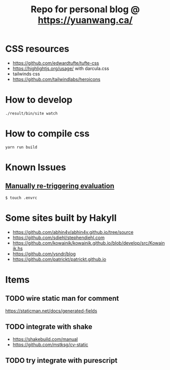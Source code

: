 #+TITLE: Repo for personal blog @ https://yuanwang.ca/

[[https://github.com/yuanw/blog/workflows/CI/badge.svg]]

[[https://builtwithnix.org/badge.svg]]

* CSS resources
- https://github.com/edwardtufte/tufte-css
- https://highlightjs.org/usage/ with darcula.css
- tailwinds css
- https://github.com/tailwindlabs/heroicons

* How to develop
~./result/bin/site watch~

* How to compile css
~yarn run build~

* Known Issues
** [[https://github.com/nix-community/nix-direnv#manually-re-triggering-evaluation][Manually re-triggering evaluation]]
~$ touch .envrc~

* Some sites built by Hakyll
- https://github.com/abhin4v/abhin4v.github.io/tree/source
- https://github.com/sdiehl/stephendiehl.com
- https://github.com/kowainik/kowainik.github.io/blob/develop/src/Kowainik.hs
- https://github.com/ysndr/blog
- https://github.com/patrickt/patrickt.github.io
  
* Items
** TODO wire static man for comment
https://staticman.net/docs/generated-fields
** TODO integrate with shake
- https://shakebuild.com/manual
- https://github.com/mstksg/cv-static

  
** TODO try integrate with purescript
